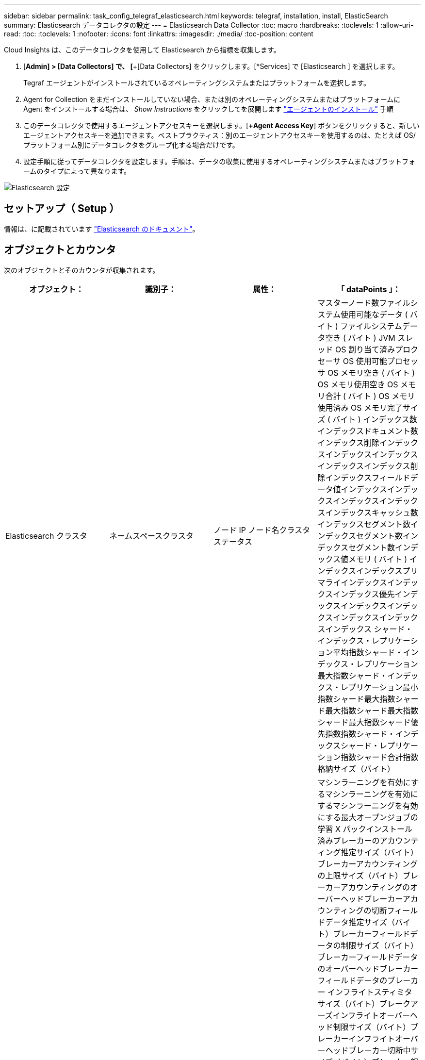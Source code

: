 ---
sidebar: sidebar 
permalink: task_config_telegraf_elasticsearch.html 
keywords: telegraf, installation, install, ElasticSearch 
summary: Elasticsearch データコレクタの設定 
---
= Elasticsearch Data Collector
:toc: macro
:hardbreaks:
:toclevels: 1
:allow-uri-read: 
:toc: 
:toclevels: 1
:nofooter: 
:icons: font
:linkattrs: 
:imagesdir: ./media/
:toc-position: content


[role="lead"]
Cloud Insights は、このデータコレクタを使用して Elasticsearch から指標を収集します。

. [*Admin] > [Data Collectors] で、 [*+[Data Collectors] をクリックします。[*Services] で [Elasticsearch ] を選択します。
+
Tegraf エージェントがインストールされているオペレーティングシステムまたはプラットフォームを選択します。

. Agent for Collection をまだインストールしていない場合、または別のオペレーティングシステムまたはプラットフォームに Agent をインストールする場合は、 _Show Instructions_ をクリックしてを展開します link:task_config_telegraf_agent.html["エージェントのインストール"] 手順
. このデータコレクタで使用するエージェントアクセスキーを選択します。[*+Agent Access Key*] ボタンをクリックすると、新しいエージェントアクセスキーを追加できます。ベストプラクティス：別のエージェントアクセスキーを使用するのは、たとえば OS/ プラットフォーム別にデータコレクタをグループ化する場合だけです。
. 設定手順に従ってデータコレクタを設定します。手順は、データの収集に使用するオペレーティングシステムまたはプラットフォームのタイプによって異なります。


image:ElasticsearchDCConfigLinux.png["Elasticsearch 設定"]



== セットアップ（ Setup ）

情報は、に記載されています link:https://www.elastic.co/guide/index.html["Elasticsearch のドキュメント"]。



== オブジェクトとカウンタ

次のオブジェクトとそのカウンタが収集されます。

[cols="<.<,<.<,<.<,<.<"]
|===
| オブジェクト： | 識別子： | 属性： | 「 dataPoints 」： 


| Elasticsearch クラスタ | ネームスペースクラスタ | ノード IP ノード名クラスタステータス | マスターノード数ファイルシステム使用可能なデータ ( バイト ) ファイルシステムデータ空き ( バイト ) JVM スレッド OS 割り当て済みプロクセーサ OS 使用可能プロセッサ OS メモリ空き ( バイト ) OS メモリ使用空き OS メモリ合計 ( バイト ) OS メモリ使用済み OS メモリ完了サイズ ( バイト ) インデックス数インデックスドキュメント数インデックス削除インデックスインデックスインデックスインデックスインデックス削除インデックスフィールドデータ値インデックスインデックスインデックスインデックスインデックスキャッシュ数インデックスセグメント数インデックスセグメント数インデックスセグメント数インデックス値メモリ ( バイト ) インデックスインデックスプリマライインデックスインデックスインデックス優先インデックスインデックスインデックスインデックスインデックスインデックス シャード・インデックス・レプリケーション平均指数シャード・インデックス・レプリケーション最大指数シャード・インデックス・レプリケーション最小指数シャード最大指数シャード最大指数シャード最大指数シャード最大指数シャード優先指数指数シャード・インデックスシャード・レプリケーション指数シャード合計指数格納サイズ（バイト） 


| Elasticsearch ノード | ネームスペースクラスタ ES ノード ID ES ノード IP ES ノードです | ゾーン ID | マシンラーニングを有効にするマシンラーニングを有効にするマシンラーニングを有効にする最大オープンジョブの学習 X パックインストール済みブレーカーのアカウンティング推定サイズ（バイト）ブレーカーアカウンティングの上限サイズ（バイト）ブレーカーアカウンティングのオーバーヘッドブレーカーアカウンティングの切断フィールドデータ推定サイズ（バイト）ブレーカーフィールドデータの制限サイズ（バイト）ブレーカーフィールドデータのオーバーヘッドブレーカーフィールドデータのブレーカー インフライトスティミタサイズ（バイト）ブレークアーズインフライトオーバーヘッド制限サイズ（バイト）ブレーカーインフライトオーバーヘッドブレーカー切断中サイズ（バイト）ブレーカー親の推定サイズ（バイト）ブレーカー親オーバーヘッドブレーカー親のオーバーヘッドブレーカー親のブレーカーブレーカー要求推定サイズ（バイト）ブレーカー親のブレーカーブレーカーブレーカー要求サイズ（バイト）ブレーカー要求サイズ（バイト）ブレーカー要求ファイルシステムのオーバーヘッドファイルシステム要求 （バイト）ファイルシステムデータフリー（バイト）ファイルシステムデータ合計（バイト）ファイルシステム IO 統計デバイスファイルシステム IO 統計デバイス読み取り（ kb ）ファイルシステム IO 統計デバイス読み取り Ops ファイルシステム IO 統計デバイス消去（ kb ）ファイルシステム IO 統計デバイス書き込み Ops ファイルシステム IO 統計情報合計 Ops ファイルシステム IO 統計情報（ kb ）ファイルシステム IO 統計読み取り Ops ファイルシステム IO 統計合計書き込み（ kb ）ファイルシステム IO 統計書き込み Ops ファイルシステム最小使用率推定使用率合計（バイト）ファイルシステム最小使用率推定合計（バイト）ファイルシステム最小使用率推定使用容量（バイト）ファイルシステム最大使用率推定合計（バイト）ファイルシステム最も使用されているディスクファイルシステム 使用可能な合計（バイト）ファイルシステムの合計空き（バイト）ファイルシステムの合計（バイト）インデックス完了サイズ（バイト）インデックスドキュメントの数インデックス削除インデックスフィールドデータデバイスのインデックスフィールドデータのサイズ（バイト）インデックスフラッシュ周期インデックスフラッシュ全インデックスフラッシュ全インデックス現在のインデックスの取得存在時間インデックスの取得 合計インデックスの取得インデックスの合計インデックスインデックスの削除合計インデックスのインデックスのインデックスの合計インデックスのインデックスの合計インデックスのインデックスの作成スロットル時間 HTTP 現在開いている JVM バッファプール直接カウント JVM クラス現在ロードされている数 JVM GC コレクタ旧コレクション数 JVM メモリヒープコミット ( バイト ) OS CPU 負荷平均 15m OS CPU メモリ空き（バイト） OS スワップ空き（バイト）プロセス CPU プロセス CPU 合計プロセス記述子プロセス最大仮想（バイト）スレッドプール解析アクティブスレッドプール解析完了スレッドプール解析キュースレッドプール解析拒否スレッドプール解析 スレッドプールフェッチシャードが開始しましたアクティブスレッドプールフェッチシャードが開始しましたスレッドプールフェッチシャードが開始しました最大スレッドプールフェッチシャードが開始しましたキュープールフェッチシャードが開始されましたスレッドプールフェッチシャードが開始されましたスレッドプールフェッチシャードストアが完了しましたトランスポート Rx （ 1 秒あたり） Transport RX Bytes （ 1 秒あたり） Transport Server Open Transport TX （ 1 秒あたり） Transport TX Bytes （ 1 秒あたり） 
|===


== トラブルシューティング

追加情報はから入手できます link:concept_requesting_support.html["サポート"] ページ
